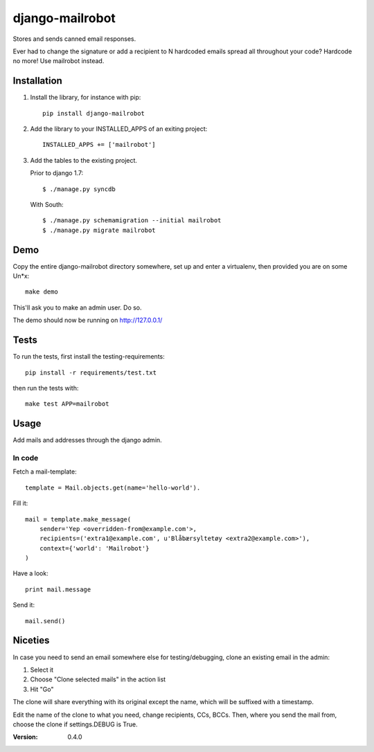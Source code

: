 ================
django-mailrobot
================

Stores and sends canned email responses.

Ever had to change the signature or add a recipient to N hardcoded emails
spread all throughout your code? Hardcode no more! Use mailrobot instead.

Installation
============

1. Install the library, for instance with pip::

    pip install django-mailrobot

2. Add the library to your INSTALLED_APPS of an exiting project::

    INSTALLED_APPS += ['mailrobot']

3. Add the tables to the existing project.

   Prior to django 1.7::

        $ ./manage.py syncdb

   With South::

        $ ./manage.py schemamigration --initial mailrobot
        $ ./manage.py migrate mailrobot

Demo
====

Copy the entire django-mailrobot directory somewhere, set up and enter a
virtualenv, then provided you are on some Un*x::

    make demo

This'll ask you to make an admin user. Do so.

The demo should now be running on http://127.0.0.1/

Tests
=====

To run the tests, first install the testing-requirements::

    pip install -r requirements/test.txt

then run the tests with::

    make test APP=mailrobot

Usage
=====

Add mails and addresses through the django admin.

In code
-------

Fetch a mail-template::

    template = Mail.objects.get(name='hello-world').

Fill it::

    mail = template.make_message(
        sender='Yep <overridden-from@example.com'>,
        recipients=('extra1@example.com', u'Blåbærsyltetøy <extra2@example.com>'),
        context={'world': 'Mailrobot'}
    )

Have a look::

    print mail.message

Send it::

    mail.send()

Niceties
========

In case you need to send an email somewhere else for
testing/debugging, clone an existing email in the admin:

1. Select it
2. Choose "Clone selected mails" in the action list
3. Hit "Go"

The clone will share everything with its original except the name,
which will be suffixed with a timestamp.

Edit the name of the clone to what you need, change recipients,
CCs, BCCs. Then, where you send the mail from, choose the clone if
settings.DEBUG is True.

:Version: 0.4.0
